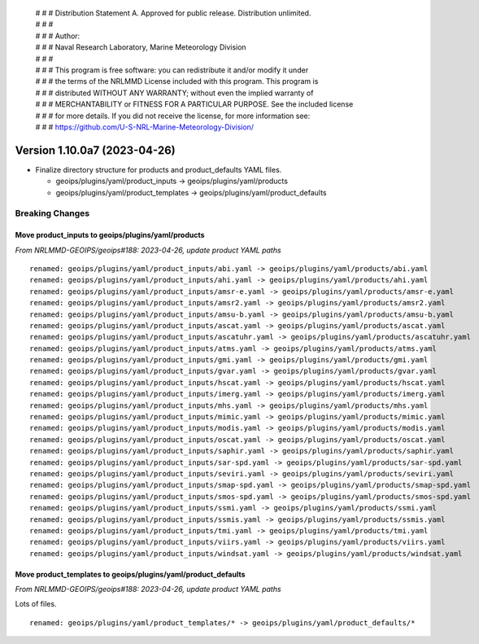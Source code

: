  | # # # Distribution Statement A. Approved for public release. Distribution unlimited.
 | # # #
 | # # # Author:
 | # # # Naval Research Laboratory, Marine Meteorology Division
 | # # #
 | # # # This program is free software: you can redistribute it and/or modify it under
 | # # # the terms of the NRLMMD License included with this program. This program is
 | # # # distributed WITHOUT ANY WARRANTY; without even the implied warranty of
 | # # # MERCHANTABILITY or FITNESS FOR A PARTICULAR PURPOSE. See the included license
 | # # # for more details. If you did not receive the license, for more information see:
 | # # # https://github.com/U-S-NRL-Marine-Meteorology-Division/

Version 1.10.0a7 (2023-04-26)
*****************************

* Finalize directory structure for products and product_defaults YAML files.

  * geoips/plugins/yaml/product_inputs -> geoips/plugins/yaml/products
  * geoips/plugins/yaml/product_templates -> geoips/plugins/yaml/product_defaults

Breaking Changes
================

Move product_inputs to geoips/plugins/yaml/products
---------------------------------------------------

*From NRLMMD-GEOIPS/geoips#188: 2023-04-26, update product YAML paths*

::

  renamed: geoips/plugins/yaml/product_inputs/abi.yaml -> geoips/plugins/yaml/products/abi.yaml
  renamed: geoips/plugins/yaml/product_inputs/ahi.yaml -> geoips/plugins/yaml/products/ahi.yaml
  renamed: geoips/plugins/yaml/product_inputs/amsr-e.yaml -> geoips/plugins/yaml/products/amsr-e.yaml
  renamed: geoips/plugins/yaml/product_inputs/amsr2.yaml -> geoips/plugins/yaml/products/amsr2.yaml
  renamed: geoips/plugins/yaml/product_inputs/amsu-b.yaml -> geoips/plugins/yaml/products/amsu-b.yaml
  renamed: geoips/plugins/yaml/product_inputs/ascat.yaml -> geoips/plugins/yaml/products/ascat.yaml
  renamed: geoips/plugins/yaml/product_inputs/ascatuhr.yaml -> geoips/plugins/yaml/products/ascatuhr.yaml
  renamed: geoips/plugins/yaml/product_inputs/atms.yaml -> geoips/plugins/yaml/products/atms.yaml
  renamed: geoips/plugins/yaml/product_inputs/gmi.yaml -> geoips/plugins/yaml/products/gmi.yaml
  renamed: geoips/plugins/yaml/product_inputs/gvar.yaml -> geoips/plugins/yaml/products/gvar.yaml
  renamed: geoips/plugins/yaml/product_inputs/hscat.yaml -> geoips/plugins/yaml/products/hscat.yaml
  renamed: geoips/plugins/yaml/product_inputs/imerg.yaml -> geoips/plugins/yaml/products/imerg.yaml
  renamed: geoips/plugins/yaml/product_inputs/mhs.yaml -> geoips/plugins/yaml/products/mhs.yaml
  renamed: geoips/plugins/yaml/product_inputs/mimic.yaml -> geoips/plugins/yaml/products/mimic.yaml
  renamed: geoips/plugins/yaml/product_inputs/modis.yaml -> geoips/plugins/yaml/products/modis.yaml
  renamed: geoips/plugins/yaml/product_inputs/oscat.yaml -> geoips/plugins/yaml/products/oscat.yaml
  renamed: geoips/plugins/yaml/product_inputs/saphir.yaml -> geoips/plugins/yaml/products/saphir.yaml
  renamed: geoips/plugins/yaml/product_inputs/sar-spd.yaml -> geoips/plugins/yaml/products/sar-spd.yaml
  renamed: geoips/plugins/yaml/product_inputs/seviri.yaml -> geoips/plugins/yaml/products/seviri.yaml
  renamed: geoips/plugins/yaml/product_inputs/smap-spd.yaml -> geoips/plugins/yaml/products/smap-spd.yaml
  renamed: geoips/plugins/yaml/product_inputs/smos-spd.yaml -> geoips/plugins/yaml/products/smos-spd.yaml
  renamed: geoips/plugins/yaml/product_inputs/ssmi.yaml -> geoips/plugins/yaml/products/ssmi.yaml
  renamed: geoips/plugins/yaml/product_inputs/ssmis.yaml -> geoips/plugins/yaml/products/ssmis.yaml
  renamed: geoips/plugins/yaml/product_inputs/tmi.yaml -> geoips/plugins/yaml/products/tmi.yaml
  renamed: geoips/plugins/yaml/product_inputs/viirs.yaml -> geoips/plugins/yaml/products/viirs.yaml
  renamed: geoips/plugins/yaml/product_inputs/windsat.yaml -> geoips/plugins/yaml/products/windsat.yaml

Move product_templates to geoips/plugins/yaml/product_defaults
--------------------------------------------------------------

*From NRLMMD-GEOIPS/geoips#188: 2023-04-26, update product YAML paths*

Lots of files.

::

  renamed: geoips/plugins/yaml/product_templates/* -> geoips/plugins/yaml/product_defaults/*
